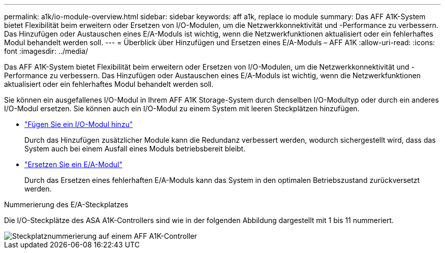 ---
permalink: a1k/io-module-overview.html 
sidebar: sidebar 
keywords: aff a1k, replace io module 
summary: Das AFF A1K-System bietet Flexibilität beim erweitern oder Ersetzen von I/O-Modulen, um die Netzwerkkonnektivität und -Performance zu verbessern. Das Hinzufügen oder Austauschen eines E/A-Moduls ist wichtig, wenn die Netzwerkfunktionen aktualisiert oder ein fehlerhaftes Modul behandelt werden soll. 
---
= Überblick über Hinzufügen und Ersetzen eines E/A-Moduls – AFF A1K
:allow-uri-read: 
:icons: font
:imagesdir: ../media/


[role="lead"]
Das AFF A1K-System bietet Flexibilität beim erweitern oder Ersetzen von I/O-Modulen, um die Netzwerkkonnektivität und -Performance zu verbessern. Das Hinzufügen oder Austauschen eines E/A-Moduls ist wichtig, wenn die Netzwerkfunktionen aktualisiert oder ein fehlerhaftes Modul behandelt werden soll.

Sie können ein ausgefallenes I/O-Modul in Ihrem AFF A1K Storage-System durch denselben I/O-Modultyp oder durch ein anderes I/O-Modul ersetzen. Sie können auch ein I/O-Modul zu einem System mit leeren Steckplätzen hinzufügen.

* link:io-module-add.html["Fügen Sie ein I/O-Modul hinzu"]
+
Durch das Hinzufügen zusätzlicher Module kann die Redundanz verbessert werden, wodurch sichergestellt wird, dass das System auch bei einem Ausfall eines Moduls betriebsbereit bleibt.

* link:io-module-replace.html["Ersetzen Sie ein E/A-Modul"]
+
Durch das Ersetzen eines fehlerhaften E/A-Moduls kann das System in den optimalen Betriebszustand zurückversetzt werden.



.Nummerierung des E/A-Steckplatzes
Die I/O-Steckplätze des ASA A1K-Controllers sind wie in der folgenden Abbildung dargestellt mit 1 bis 11 nummeriert.

image::../media/drw_a1K_back_slots_labeled_ieops-2162.svg[Steckplatznummerierung auf einem AFF A1K-Controller]
